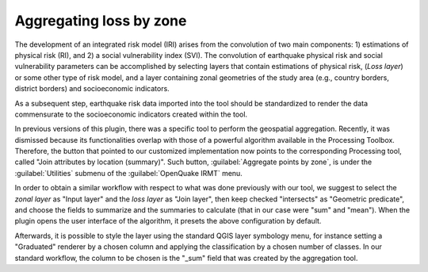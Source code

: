 .. _chap-aggregating-loss-by-zone:

************************
Aggregating loss by zone
************************

The development of an integrated risk model (IRI) arises from the convolution
of two main components: 1) estimations of physical risk (RI), and 2) a social
vulnerability index (SVI). The convolution of earthquake physical risk and
social vulnerability parameters can be accomplished by selecting layers that
contain estimations of physical risk, (*Loss layer*) or some other type of risk
model, and a layer containing zonal geometries of the study area (e.g., country
borders, district borders) and socioeconomic indicators.

As a subsequent step, earthquake risk data imported into the tool should be
standardized to render the data commensurate to the socioeconomic indicators
created within the tool.

In previous versions of this plugin, there was a specific tool to perform the
geospatial aggregation. Recently, it was dismissed because its functionalities
overlap with those of a powerful algorithm available in the Processing
Toolbox. Therefore, the button that pointed to our customized implementation
now points to the corresponding Processing tool, called "Join attributes
by location (summary)". Such button, :guilabel:`Aggregate points by zone`, is
under the :guilabel:`Utilities` submenu of the :guilabel:`OpenQuake IRMT` menu.

In order to obtain a similar workflow with respect to what was done previously
with our tool, we suggest to select the *zonal layer* as "Input layer" and the
*loss layer* as "Join layer", then keep checked "intersects" as "Geometric
predicate", and choose the fields to summarize and the summaries to calculate
(that in our case were "sum" and "mean"). When the plugin opens the user
interface of the algorithm, it presets the above configuration by default.

Afterwards, it is possible to style the layer using the standard QGIS layer
symbology menu, for instance setting a "Graduated" renderer by a chosen column
and applying the classification by a chosen number of classes. In our standard
workflow, the column to be chosen is the "_sum" field that was created by the
aggregation tool.

.. |icon-aggregate-loss-by-zone| image:: images/iconAggregateLossByZone.png
